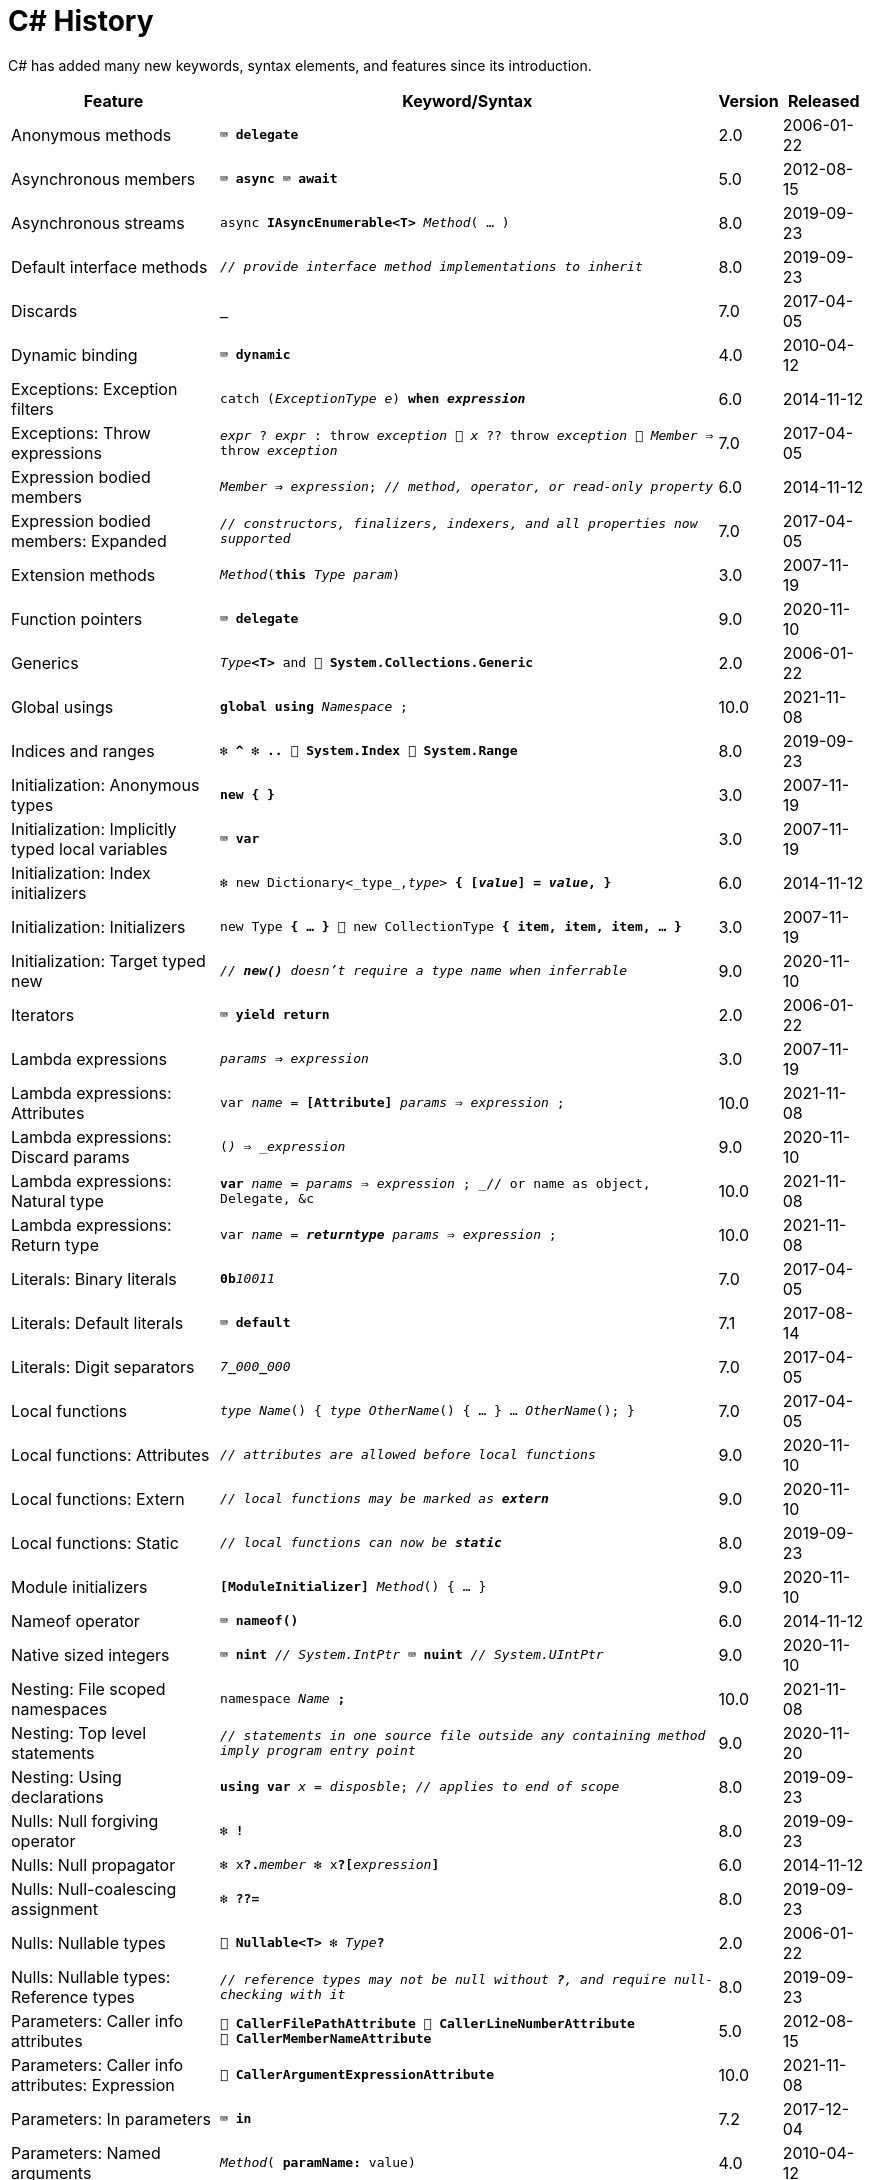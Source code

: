 = C# History

C# has added many new keywords, syntax elements, and features since its introduction.

[cols="25,60m,^5,^10" frame="none" grid="none" stripes="even"]
|===
| Feature | Keyword/Syntax | Version | Released

| Anonymous methods  | ⌨️ *delegate*  | 2.0  | 2006-01-22

| Asynchronous members  | ⌨️ *async* ⌨️ *await*  | 5.0  | 2012-08-15

| Asynchronous streams  | async *IAsyncEnumerable<T>* _Method_( … )  | 8.0  | 2019-09-23

| Default interface methods  | _// provide interface method implementations to inherit_  | 8.0  | 2019-09-23

| Discards  | *_*  | 7.0  | 2017-04-05

| Dynamic binding  | ⌨️ *dynamic*  | 4.0  | 2010-04-12

| Exceptions: Exception filters  | catch (_ExceptionType e_) *when _expression_*  | 6.0  | 2014-11-12

| Exceptions: Throw expressions
| _expr_ ? _expr_ : throw _exception_ 🔹 _x_ ?? throw _exception_ 🔹 _Member_ => throw _exception_
| 7.0
| 2017-04-05

| Expression bodied members
| _Member_ *=>* _expression_; _// method, operator, or read-only property_
| 6.0
| 2014-11-12

| Expression bodied members: Expanded
| _// constructors, finalizers, indexers, and all properties now supported_
| 7.0
| 2017-04-05

| Extension methods  | _Method_(*this* _Type param_)  | 3.0  | 2007-11-19

| Function pointers  | ⌨️ *delegate*  | 9.0  | 2020-11-10

| Generics  | _Type_**<T>** and 🧩 *System.Collections.Generic*  | 2.0  | 2006-01-22

| Global usings  | *global using* _Namespace_ ;  | 10.0  | 2021-11-08

| Indices and ranges  | ❇️ *^* ❇️ *..* 🧩 *System.Index* 🧩 *System.Range*  | 8.0  | 2019-09-23

| Initialization: Anonymous types  | *new { }*  | 3.0  | 2007-11-19

| Initialization: Implicitly typed local variables  | ⌨️ *var*  | 3.0  | 2007-11-19

| Initialization: Index initializers  | ❇️ new Dictionary<_type_,_type_> **{ [_value_] = _value_, }**  | 6.0  | 2014-11-12

| Initialization: Initializers  | new Type *{ … }* 🔹 new CollectionType *{ item, item, item, … }*  | 3.0  | 2007-11-19

| Initialization: Target typed new  | _// *new()* doesn't require a type name when inferrable_  | 9.0  | 2020-11-10

| Iterators  | ⌨️ *yield return*  | 2.0  | 2006-01-22

| Lambda expressions  | _params_ *=>* _expression_  | 3.0  | 2007-11-19

| Lambda expressions: Attributes  | var _name_ = *[Attribute]* _params_ => _expression_ ;  | 10.0  | 2021-11-08

| Lambda expressions: Discard params  | (*_*) => _expression_  | 9.0  | 2020-11-10

| Lambda expressions: Natural type
| *var* _name_ = _params_ => _expression_ ; _// or name as object, Delegate, &c
| 10.0
| 2021-11-08

| Lambda expressions: Return type  | var _name_ = *__returntype__* _params_ => _expression_ ;  | 10.0  | 2021-11-08

| Literals: Binary literals  | **0b**__10011__  | 7.0  | 2017-04-05

| Literals: Default literals  | ⌨️ *default*  | 7.1  | 2017-08-14

| Literals: Digit separators  | __7__**\_**__000__**_**__000__  | 7.0  | 2017-04-05

| Local functions  | _type_ _Name_() { _type_ _OtherName_() { … } … _OtherName_(); }  | 7.0  | 2017-04-05

| Local functions: Attributes  | _// attributes are allowed before local functions_  | 9.0  | 2020-11-10

| Local functions: Extern  | _// local functions may be marked as **extern**_  | 9.0  | 2020-11-10

| Local functions: Static  | _// local functions can now be **static**_  | 8.0  | 2019-09-23

| Module initializers  | *[ModuleInitializer]* _Method_() { … }  | 9.0  | 2020-11-10

| Nameof operator  | ⌨️ *nameof()*  | 6.0  | 2014-11-12

| Native sized integers  | ⌨️ *nint* _// System.IntPtr_ ⌨️ *nuint* _// System.UIntPtr_  | 9.0  | 2020-11-10

| Nesting: File scoped namespaces  | namespace _Name_ *;*  | 10.0  | 2021-11-08

| Nesting: Top level statements
| _// statements in one source file outside any containing method imply program entry point_
| 9.0
| 2020-11-20

| Nesting: Using declarations  | *using var* _x_ = _disposble_; _// applies to end of scope_  | 8.0  | 2019-09-23

| Nulls: Null forgiving operator  | ❇️ *!*  | 8.0  | 2019-09-23

| Nulls: Null propagator  | ❇️ x**?.**_member_ ❇️ x**?[**_expression_**]**  | 6.0  | 2014-11-12

| Nulls: Null-coalescing assignment  | ❇️ *??=*  | 8.0  | 2019-09-23

| Nulls: Nullable types  | 🧩 *Nullable<T>* ❇️ _Type_**?**  | 2.0  | 2006-01-22

| Nulls: Nullable types: Reference types
| _// reference types may not be null without *?*, and require null-checking with it_
| 8.0
| 2019-09-23

| Parameters: Caller info attributes
| 🧩 *CallerFilePathAttribute* 🧩 *CallerLineNumberAttribute* 🧩 *CallerMemberNameAttribute*
| 5.0
| 2012-08-15

| Parameters: Caller info attributes: Expression  | 🧩 *CallerArgumentExpressionAttribute*  | 10.0  | 2021-11-08

| Parameters: In parameters  | ⌨️ *in*  | 7.2  | 2017-12-04

| Parameters: Named arguments  | _Method_( *paramName:* value)  | 4.0  | 2010-04-12

| Parameters: Non-trailing named arguments
| _// named params can precede unnamed ones that are in the right position_
| 7.2
| 2017-12-04

| Parameters: Out variables  | _Method_(*out var* _param_)  | 7.0  | 2017-04-05

| Partial classes  | ⌨️ *partial class* ⌨️ *partial interface* ⌨️ *partial struct*  | 2.0  | 2006-01-22

| Partial Methods  | ⌨️ *partial* _type_ _Method_( … );  | 3.0  | 2007-11-19

| Pattern matching
| _expression_ is _**pattern**_ _// or **is not**_ 🔹 switch(_expression_) { case _**pattern**_: … }
| 7.0
| 2017-04-05

| Pattern matching: Conjunction  | _x_ is _pattern_ *and* _pattern_  | 9.0  | 2020-11-10

| Pattern matching: Disjunction  | _x_ is _pattern_ *or* _pattern_  | 9.0  | 2020-11-10

| Pattern matching: Negation  | _x_ is *not* _pattern_ _// not just types_  | 9.0  | 2020-11-10

| Pattern matching: Parentheses  | _x_ is *(* _patterns_ *)* and *(* _patterns_ *)*  | 9.0  | 2020-11-10

| Pattern matching: Properties  | _expression_ is *{ _Property_: _value_ }*  | 8.0  | 2019-09-23

| Pattern matching: Properties: Extended  | _expression_ is *{ _Property.Subproperty_: _value_ }*  | 10.0  | 2021-11-08

| Pattern matching: Relational  | _x_ is *>* _value_ _// or >= < <=_  | 9.0  | 2020-11-10

| Pattern matching: Switch expressions  | _expression_ switch { _pattern_ => _value_, … }  | 8.0  | 2019-09-23

| Pattern matching: Tuples  | _expression_ is ( _value/identifier_ *,* …)  | 8.0  | 2019-09-23

| Pattern matching: Type variables  | _x_ is _type_  | 9.0  | 2020-11-10

| Properties: Auto properties  | _Property_ *{ get; set; }*  | 3.0  | 2007-11-19

| Properties: Auto properties: Initializers  | _Property_ { get; set; } *= value;*  | 6.0  | 2014-11-12

| Properties: Init only setters  | _Property_ { get; *init*; }  | 9.0  | 2020-11-10

| Query expressions
| ⌨️ *from* _item_ in _Items_ *where* _item != null_ *orderby* _item_ select _item_
| 3.0
| 2007-11-19

| Readonly members  | ⌨️ *readonly* _Method_  | 8.0  | 2019-09-23

| Records  | ⌨️ *record*  | 9.0  | 2020-11-10

| Records: Record structs  | *record struct*  | 10.0  | 2021-11-08

| Static imports  | *using static* _Namespace.StaticClassName_ ;  | 6.0  | 2014-11-12

| Static lambdas and anonymous funcions  | _// lambdas and anonymous functions may be **static**_  | 9.0  | 2020-11-10

| String interpolation  | ❇️ $"…{expression}…"  | 6.0  | 2014-11-12

| String interpolation: Const  | const string name = $"…{constantexpr}…";  | 10.0  | 2021-11-08

| String interpolation: Custom handler  | 🧩 *InterpolatedStringHandlerAttribute*  | 10.0  | 2021-11-08

| String interpolation: Verbatim enhancement | ❇️ @$"…" (previously only $@"…" worked)  | 8.0  | 2019-09-23

| Struct initializers  | _Parameter_ { get; init; } = _value_ ; | 10.0  | 2021-11-08

| Suppress emitting localsinit  | 🧩 *SkipLocalsInitAttribute*  | 9.0  | 2020-11-10

| Tuples and deconstruction  | (_type_, …) _x_ = (_value_, …); _// or with (_type **PropertyName**_, …)  | 7.0  | 2017-04-05

| Tuples: Inferred element names  | list.Select(x => (x.Id, x.Name)).Where(y => y.Id == 1)  | 7.1  | 2017-08-14

|===

Source: https://docs.microsoft.com/dotnet/csharp/whats-new/csharp-version-history[Microsoft Docs: C# Guide: The history of C#]
and https://docs.microsoft.com/en-us/dotnet/csharp/whats-new/csharp-10[What's new in C# 10]
